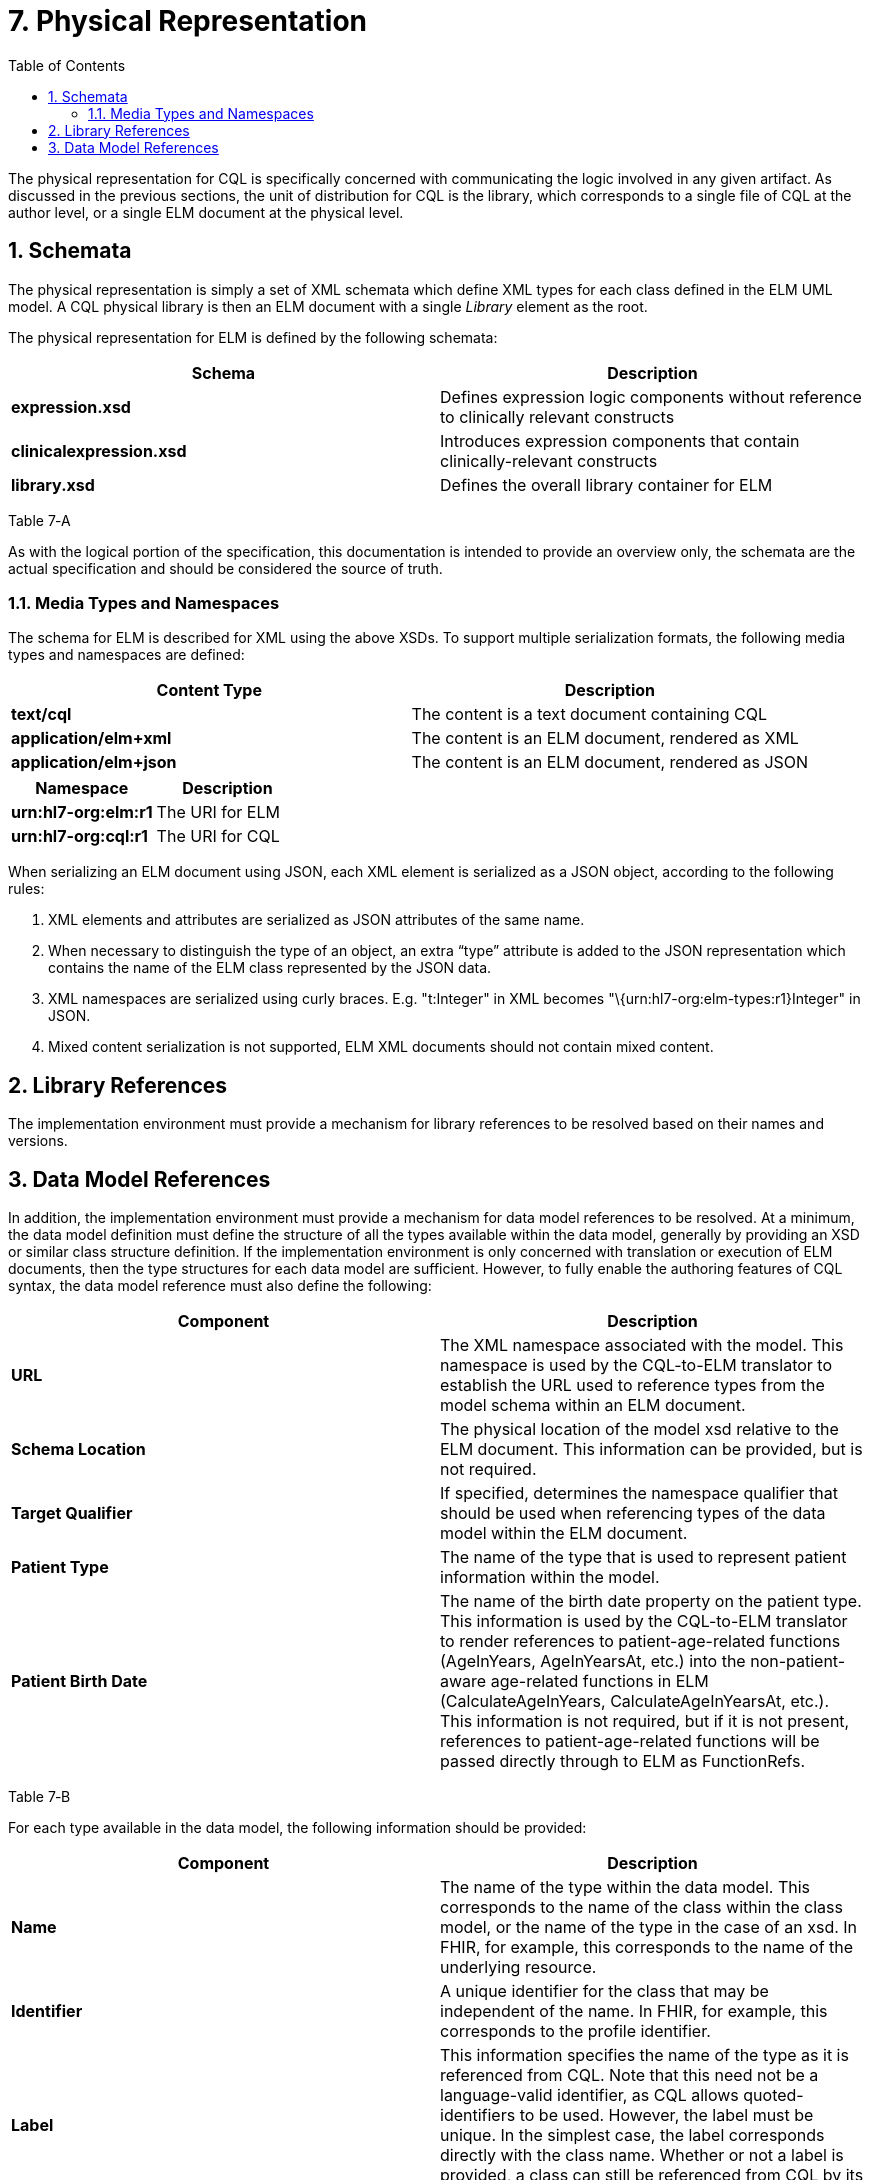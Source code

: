 [[physical-representation]]
= 7. Physical Representation
:page-layout: STU3
:backend: xhtml
:sectnums:
:sectanchors:
:toc:

The physical representation for CQL is specifically concerned with communicating the logic involved in any given artifact. As discussed in the previous sections, the unit of distribution for CQL is the library, which corresponds to a single file of CQL at the author level, or a single ELM document at the physical level.

[[schemata]]
== Schemata

The physical representation is simply a set of XML schemata which define XML types for each class defined in the ELM UML model. A CQL physical library is then an ELM document with a single _Library_ element as the root.

The physical representation for ELM is defined by the following schemata:

[[table-7-a]]
[cols=",",options="header",]
|=======================================================================================================
|Schema |Description
|*expression.xsd* |Defines expression logic components without reference to clinically relevant constructs
|*clinicalexpression.xsd* |Introduces expression components that contain clinically-relevant constructs
|*library.xsd* |Defines the overall library container for ELM
|=======================================================================================================

Table 7‑A

As with the logical portion of the specification, this documentation is intended to provide an overview only, the schemata are the actual specification and should be considered the source of truth.

[[media-types-and-namespaces]]
=== Media Types and Namespaces

The schema for ELM is described for XML using the above XSDs. To support multiple serialization formats, the following media types and namespaces are defined:

[cols=",",options="header",]
|======================================================================
|Content Type |Description
|*text/cql* |The content is a text document containing CQL
|*application/elm+xml* |The content is an ELM document, rendered as XML
|*application/elm+json* |The content is an ELM document, rendered as JSON
|======================================================================

[cols=",",options="header",]
|===================================
|Namespace |Description
|*urn:hl7-org:elm:r1* |The URI for ELM
|*urn:hl7-org:cql:r1* |The URI for CQL
|===================================

When serializing an ELM document using JSON, each XML element is serialized as a JSON object, according to the following rules:

1.  XML elements and attributes are serialized as JSON attributes of the same name.
2.  When necessary to distinguish the type of an object, an extra “type” attribute is added to the JSON representation which contains the name of the ELM class represented by the JSON data.
3.  XML namespaces are serialized using curly braces. E.g. "t:Integer" in XML becomes "\{urn:hl7-org:elm-types:r1}Integer" in JSON.
4.  Mixed content serialization is not supported, ELM XML documents should not contain mixed content.

[[library-references]]
== Library References

The implementation environment must provide a mechanism for library references to be resolved based on their names and versions.

[[data-model-references]]
== Data Model References

In addition, the implementation environment must provide a mechanism for data model references to be resolved. At a minimum, the data model definition must define the structure of all the types available within the data model, generally by providing an XSD or similar class structure definition. If the implementation environment is only concerned with translation or execution of ELM documents, then the type structures for each data model are sufficient. However, to fully enable the authoring features of CQL syntax, the data model reference must also define the following:

[[table-7-b]]
[cols=",",options="header",]
|=====================================================================================================================================================================================================================================================================================================================================================================================================================================================================================================
|Component |Description
|*URL* |The XML namespace associated with the model. This namespace is used by the CQL-to-ELM translator to establish the URL used to reference types from the model schema within an ELM document.
|*Schema Location* |The physical location of the model xsd relative to the ELM document. This information can be provided, but is not required.
|*Target Qualifier* |If specified, determines the namespace qualifier that should be used when referencing types of the data model within the ELM document.
|*Patient Type* |The name of the type that is used to represent patient information within the model.
|*Patient Birth Date* |The name of the birth date property on the patient type. This information is used by the CQL-to-ELM translator to render references to patient-age-related functions (AgeInYears, AgeInYearsAt, etc.) into the non-patient-aware age-related functions in ELM (CalculateAgeInYears, CalculateAgeInYearsAt, etc.). This information is not required, but if it is not present, references to patient-age-related functions will be passed directly through to ELM as FunctionRefs.
|=====================================================================================================================================================================================================================================================================================================================================================================================================================================================================================================

Table 7‑B

For each type available in the data model, the following information should be provided:

[[table-7-c]]
[cols=",",options="header",]
|================================================================================================================================================================================================================================================================================================================================================================================================
|Component |Description
|*Name* |The name of the type within the data model. This corresponds to the name of the class within the class model, or the name of the type in the case of an xsd. In FHIR, for example, this corresponds to the name of the underlying resource.
|*Identifier* |A unique identifier for the class that may be independent of the name. In FHIR, for example, this corresponds to the profile identifier.
|*Label* |This information specifies the name of the type as it is referenced from CQL. Note that this need not be a language-valid identifier, as CQL allows quoted-identifiers to be used. However, the label must be unique. In the simplest case, the label corresponds directly with the class name. Whether or not a label is provided, a class can still be referenced from CQL by its name.
|*Primary Code Filter* |If the type has the notion of a primary code filter (e.g., Encounter), the name of the attribute that is to be used if no code filter attribute is named within a retrieve
|*Retrievable* |A boolean flag indicating whether the class can be referenced as a topic in a retrieve. If this flag is not set, values of this class cannot be retrieved directly, but may still be accessible as elements of other class values.
|================================================================================================================================================================================================================================================================================================================================================================================================

Table 7‑C

The information defined here is formally described in the modelinfo.xsd document included in the specification. The QUICK module in the CQL-to-ELM translator contains an instance of this schema, quick-modelinfo.xml, which defines this metadata for the QUICK model.

Note that the actual model info definition and associated artifacts are part of the reference implementation for CQL and not a normative aspect of the CQL specification. CQL only specifies the expected behavior at the conceptual level. How that behavior is achieved with respect to any particular data model is an implementation aspect and not prescribed by this specification.

